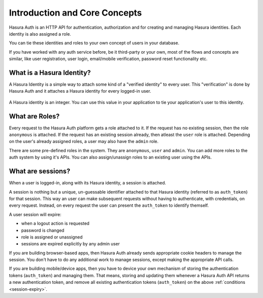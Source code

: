 .. meta::
   :description: Overview of core Hasura Auth concepts- Identity (verified identity & social login based identity), Roles and Session management (cookies & auth tokens) 
   :keywords: hasura, docs, auth, introduction, identity, roles, sessions

Introduction and Core Concepts
===============================

Hasura Auth is an HTTP API for authentication, authorization and for
creating and managing Hasura identities. Each identity is also assigned a role.

You can tie these identities and roles to your own concept of users in your
database.

If you have worked with any auth service before, be it third-party or your own,
most of the flows and concepts are similar, like user registration, user login,
email/mobile verification, password reset functionality etc.

What is a Hasura Identity?
--------------------------

A Hasura Identity is a simple way to attach some kind of a "verified identity"
to every user. This "verification" is done by Hasura Auth and it attaches a
Hasura identity for every logged-in user.

  .. image:: ../images/HasuraIdentity.png


A Hasura identity is an integer. You can use this value in your application to
tie your application's user to this identity.

What are Roles?
---------------

Every request to the Hasura Auth platform gets a role attached to it. If the
request has no existing session, then the role ``anonymous`` is attached. If
the request has an existing session already, then atleast the ``user`` role is
attached. Depending on the user's already assigned roles, a user may also have
the ``admin`` role.

There are some pre-defined roles in the system. They are ``anonymous``, ``user``
and ``admin``. You can add more roles to the auth system by using it's APIs.
You can also assign/unassign roles to an existing user using the APIs.

What are sessions?
------------------

When a user is logged-in, along with its Hasura identity, a session is attached.

A session is nothing but a unique, un-guessable identifier  attached to that
Hasura identity (referred to as ``auth_token``) for that session. This way an
user can make subsequent requests without having to authenticate, with
credentials, on every request. Instead, on every request the user can present
the ``auth_token`` to identify themself.

.. _session-expiry:

A user session will expire:

* when a logout action is requested
* password is changed
* role is assigned or unassigned
* sessions are expired explicitly by any admin user

If you are building browser-based apps, then Hasura Auth already sends
appropriate cookie headers to manage the session. You don't have to do any
additional work to manage sessions, except making the appropriate API calls.

If you are building mobile/device apps, then you have to device your own
mechanism of storing the authentication tokens (``auth_token``) and managing
them. That means, storing and updating them whenever a Hasura Auth API returns
a new authentication token, and remove all existing authentication tokens
(``auth_token``) on the above :ref:`conditions <session-expiry>`.


